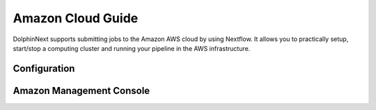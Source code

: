 ******************
Amazon Cloud Guide
******************

DolphinNext supports submitting jobs to the Amazon AWS cloud by using Nextflow. It allows you to practically setup, start/stop a computing cluster and running your pipeline in the AWS infrastructure.

Configuration
=============


	
Amazon Management Console
=========================



